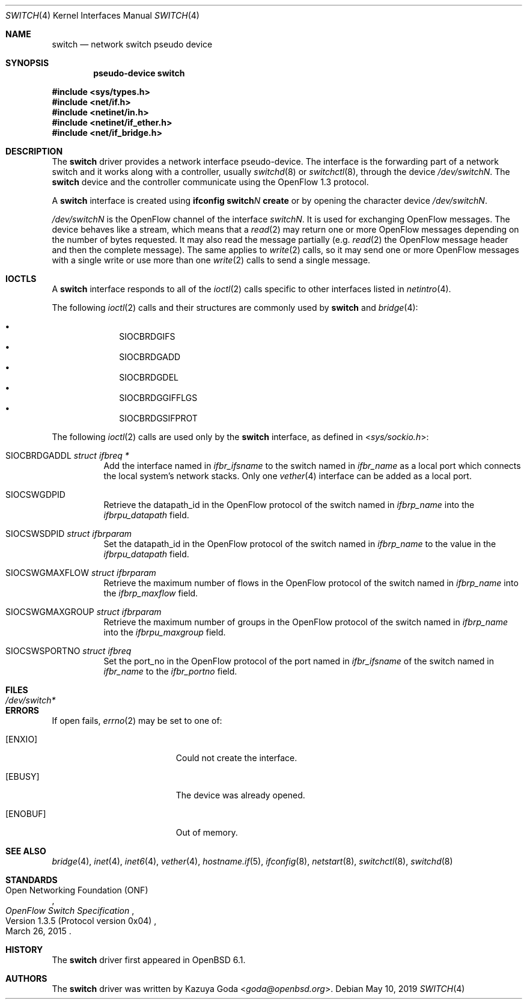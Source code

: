 .\"	$OpenBSD: switch.4,v 1.9 2019/05/10 18:27:50 akoshibe Exp $
.\"
.\" Copyright (c) 2016 YASUOKA Masahiko <yasuoka@openbsd.org>
.\"
.\" Permission to use, copy, modify, and distribute this software for any
.\" purpose with or without fee is hereby granted, provided that the above
.\" copyright notice and this permission notice appear in all copies.
.\"
.\" THE SOFTWARE IS PROVIDED "AS IS" AND THE AUTHOR DISCLAIMS ALL WARRANTIES
.\" WITH REGARD TO THIS SOFTWARE INCLUDING ALL IMPLIED WARRANTIES OF
.\" MERCHANTABILITY AND FITNESS. IN NO EVENT SHALL THE AUTHOR BE LIABLE FOR
.\" ANY SPECIAL, DIRECT, INDIRECT, OR CONSEQUENTIAL DAMAGES OR ANY DAMAGES
.\" WHATSOEVER RESULTING FROM LOSS OF USE, DATA OR PROFITS, WHETHER IN AN
.\" ACTION OF CONTRACT, NEGLIGENCE OR OTHER TORTIOUS ACTION, ARISING OUT OF
.\" OR IN CONNECTION WITH THE USE OR PERFORMANCE OF THIS SOFTWARE.
.\"
.Dd $Mdocdate: May 10 2019 $
.Dt SWITCH 4
.Os
.Sh NAME
.Nm switch
.Nd network switch pseudo device
.Sh SYNOPSIS
.Cd "pseudo-device switch"
.Pp
.In sys/types.h
.In net/if.h
.In netinet/in.h
.In netinet/if_ether.h
.In net/if_bridge.h
.Sh DESCRIPTION
The
.Nm
driver provides a network interface pseudo-device.
The interface is the forwarding part of a network switch
and it works along with a controller, usually
.Xr switchd 8
or
.Xr switchctl 8 ,
through the device
.Pa /dev/switchN .
The
.Nm
device and the controller communicate using the OpenFlow
1.3 protocol.
.Pp
A
.Nm
interface is created using
.Ic ifconfig switch Ns Ar N Ic create
or by opening the character device
.Pa /dev/switchN .
.Pp
.Pa /dev/switchN
is the OpenFlow channel of the interface
.Pa switchN .
It is used for exchanging OpenFlow messages.
The device behaves like a stream, which means that a
.Xr read 2
may return one or more OpenFlow messages depending on the number of
bytes requested.
It may also read the message partially (e.g.\&
.Xr read 2
the OpenFlow message header and then the complete message).
The same applies to
.Xr write 2
calls, so it may send one or more OpenFlow messages with a single write
or use more than one
.Xr write 2
calls to send a single message.
.Sh IOCTLS
A
.Nm
interface responds to all of the
.Xr ioctl 2
calls specific to other interfaces listed in
.Xr netintro 4 .
.Pp
The following
.Xr ioctl 2
calls and their structures are commonly used by
.Nm
and
.Xr bridge 4 :
.Pp
.Bl -bullet -offset indent -compact
.It
.Dv SIOCBRDGIFS
.It
.Dv SIOCBRDGADD
.It
.Dv SIOCBRDGDEL
.It
.Dv SIOCBRDGGIFFLGS
.It
.Dv SIOCBRDGSIFPROT
.El
.Pp
The following
.Xr ioctl 2
calls are used only by the
.Nm
interface,
as defined in
.In sys/sockio.h :
.Bl -tag -width Ds
.It Dv SIOCBRDGADDL Fa "struct ifbreq *"
Add the interface named in
.Va ifbr_ifsname
to the switch named in
.Va ifbr_name
as a local port which connects the local system's network stacks.
Only one
.Xr vether 4
interface can be added as a local port.
.It Dv SIOCSWGDPID
Retrieve the datapath_id in the OpenFlow protocol of the switch named in
.Va ifbrp_name
into the
.Va ifbrpu_datapath
field.
.It Dv SIOCSWSDPID Fa "struct ifbrparam"
Set the datapath_id in the OpenFlow protocol of the switch named in
.Va ifbrp_name
to the value in the
.Va ifbrpu_datapath
field.
.It Dv SIOCSWGMAXFLOW Fa "struct ifbrparam"
Retrieve the maximum number of flows in the OpenFlow protocol
of the switch named in
.Va ifbrp_name
into the
.Va ifbrp_maxflow
field.
.It Dv SIOCSWGMAXGROUP Fa "struct ifbrparam"
Retrieve the maximum number of groups in the OpenFlow protocol
of the switch named
in
.Va ifbrp_name
into the
.Va ifbrpu_maxgroup
field.
.It Dv SIOCSWSPORTNO Fa "struct ifbreq"
Set the port_no in the OpenFlow protocol of the port named in
.Va ifbr_ifsname
of the switch named in
.Va ifbr_name
to the
.Va ifbr_portno
field.
.El
.Sh FILES
.Bl -tag -width /dev/switch* -compact
.It Pa /dev/switch*
.El
.Sh ERRORS
If open fails,
.Xr errno 2
may be set to one of:
.Bl -tag -width Er
.It Bq Er ENXIO
Could not create the interface.
.It Bq Er EBUSY
The device was already opened.
.It Bq Er ENOBUF
Out of memory.
.El
.Sh SEE ALSO
.Xr bridge 4 ,
.Xr inet 4 ,
.Xr inet6 4 ,
.Xr vether 4 ,
.Xr hostname.if 5 ,
.Xr ifconfig 8 ,
.Xr netstart 8 ,
.Xr switchctl 8 ,
.Xr switchd 8
.Sh STANDARDS
.Rs
.%A Open Networking Foundation (ONF)
.%D March 26, 2015
.%R Version 1.3.5 (Protocol version 0x04)
.%T OpenFlow Switch Specification
.Re
.Sh HISTORY
The
.Nm
driver first appeared in
.Ox 6.1 .
.Sh AUTHORS
The
.Nm
driver was written by
.An Kazuya Goda Aq Mt goda@openbsd.org .
